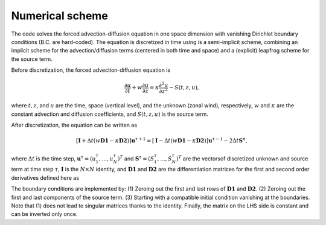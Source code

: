 ================
Numerical scheme
================

The code solves the forced advection-diffusion equation in one space dimension
with vanishing Dirichlet boundary conditions (B.C. are hard-coded). The equation
is discretized in time using is a semi-implicit scheme, combining an implicit
scheme for the advection/diffusion terms (centered in both time and space) and a
(explicit) leapfrog scheme for the source term.

Before discretization, the forced advection-diffusion equation is

.. math::

	\frac{\partial u}{\partial t} + w \frac{\partial u}{\partial z} = \kappa
	\frac{\partial^2 u}{\partial z^2} - S(t,z,u),

where :math:`t, z`, and :math:`u` are the time, space (vertical level), and
the unknown (zonal wind), respectively, :math:`w` and :math:`\kappa` are the
constant advection and diffusion coefficients, and :math:`S(t,z,u)` is the
source term.

After discretization, the equation can be written as

.. math::

	\left[ \mathbf{I} + \Delta t \left( w \mathbf{D1} -
	\kappa \mathbf{D2} \right) \right] \mathbf{u}^{\tau+1} =
	\left[ \mathbf{I} - \Delta t \left( w \mathbf{D1} -
	\kappa \mathbf{D2} \right) \right] \mathbf{u}^{\tau-1} -
	2 \Delta t \mathbf{S}^{n},

where :math:`\Delta t` is the time step,
:math:`\mathbf{u}^{\tau} = (u^{\tau}_{1}, ..., u^{\tau}_{N})^{T}` and
:math:`\mathbf{S}^{\tau} = (S^{\tau}_{1}, ..., S^{\tau}_{N})^{T}` are the
vectorsof discretized unknown and source term at time step :math:`\tau`,
:math:`\mathbf{I}` is the :math:`N \times N` identity, and
:math:`\mathbf{D1}` and :math:`\mathbf{D2}` are the differentiation
matrices for the first and second order derivatives defined here as

.. math::
	:nowrap:

	\begin{equation}
	D1_{ij} =
	\begin{cases}
		0 &\text{for $i=1$, $1 \leq j \leq N$}, \\
		(\delta_{i \, j+1} + \delta_{i \, j-1}) / 2 \Delta t &\text{for
		 $1 < i < N$, $1 \leq j \leq N$}, \\
		0 &\text{for $i=N$, $1 \leq j \leq N$},
	\end{cases}
	\end{equation}

.. math::
	:nowrap:

	\begin{equation}
	D2_{ij} =
	\begin{cases}
		0 &\text{for $i=1$,  $1 \leq j \leq N$}, \\
		(\delta_{i \, j+1} - 2\delta_{i \, j} +
		\delta_{i \, j-1}) / \Delta t^2 & \text{for
		 $1 < i < N$, $1 \leq j \leq N$},  \\
		0 &\text{for $i=N$, $1 \leq j \leq N$}.
	\end{cases}
	\end{equation}

The boundary conditions are implemented by: (1) Zeroing out the first and last
rows of :math:`\mathbf{D1}` and :math:`\mathbf{D2}`. (2) Zeroing out
the first and last components of the source term. (3) Starting with a compatible
initial condition vanishing at the boundaries. Note that (1) does not lead to
singular matrices thanks to the identity. Finally, the matrix on the LHS side is
constant and can be inverted only once.


